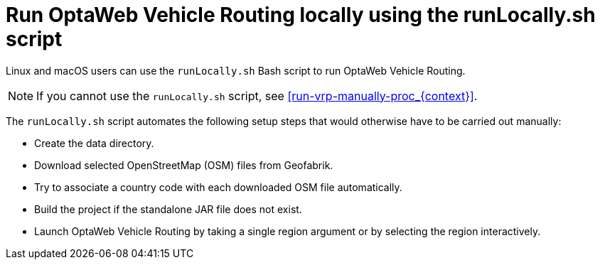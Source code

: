 [id='runlocally-con_{context}']

= Run OptaWeb Vehicle Routing locally using the runLocally.sh script

Linux and macOS users can use the `runLocally.sh` Bash script to run OptaWeb Vehicle Routing.

NOTE: If you cannot use the `runLocally.sh` script, see xref:run-vrp-manually-proc_{context}[].

The `runLocally.sh` script automates the following setup steps that would otherwise have to be carried out manually:

* Create the data directory.
* Download selected OpenStreetMap (OSM) files from Geofabrik.
* Try to associate a country code with each downloaded OSM file automatically.
* Build the project if the standalone JAR file does not exist.
* Launch OptaWeb Vehicle Routing by taking a single region argument or by selecting the region interactively.
